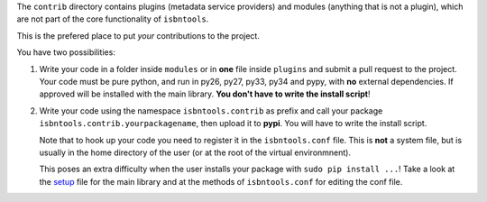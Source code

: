 The ``contrib`` directory contains plugins (metadata service providers) and 
modules (anything that is not a plugin),
which are not part of the core functionality of ``isbntools``.

This is the prefered place to put *your* contributions to the project.

You have two possibilities:

1. Write your code in a folder inside ``modules`` or in **one** file inside ``plugins`` and submit 
   a pull request to the project. Your code must be pure python, and run in py26, py27, py33, py34 and pypy,
   with **no** external dependencies. If approved will be installed with the main library. 
   **You don't have to write the install script**!  
2. Write your code using the namespace ``isbntools.contrib`` as prefix and call your package 
   ``isbntools.contrib.yourpackagename``, then upload it to **pypi**. You will have to write the
   install script.

   Note that to hook up your code you need to register it in the ``isbntools.conf`` file. 
   This is **not** a system file, but is usually in the home directory of the user (or at the root
   of the virtual environmnent).

   This poses an extra difficulty when the user installs your package with ``sudo pip install ...``!
   Take a look at the setup_ file for the main library and at the methods of ``isbntools.conf`` for editing 
   the conf file.



.. _setup: https://github.com/xlcnd/isbntools/blob/dev/setup.py
